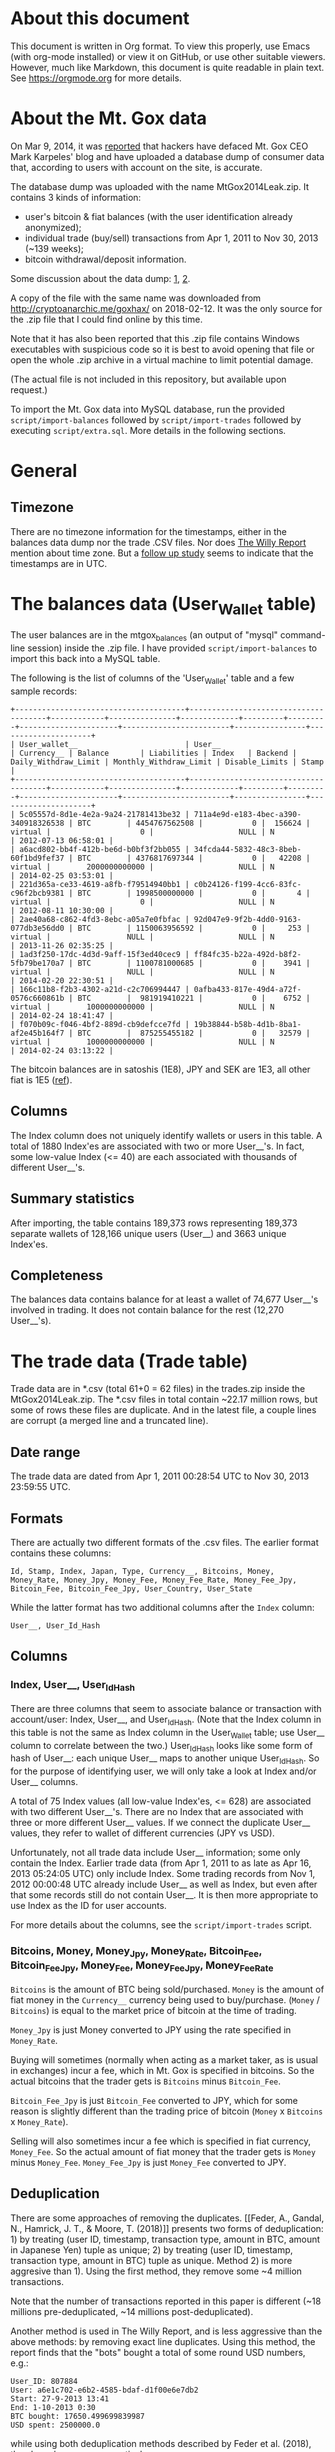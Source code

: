 * About this document

This document is written in Org format. To view this properly, use Emacs (with
org-mode installed) or view it on GitHub, or use other suitable viewers.
However, much like Markdown, this document is quite readable in plain text. See
https://orgmode.org for more details.

* About the Mt. Gox data

On Mar 9, 2014, it was [[https://techcrunch.com/2014/03/09/mt-gox-hack-allegedly-reveals-bitcoin-balances-customer-account-totals/][reported]] that hackers have defaced Mt. Gox CEO Mark
Karpeles' blog and have uploaded a database dump of consumer data that,
according to users with account on the site, is accurate.

The database dump was uploaded with the name MtGox2014Leak.zip. It contains 3
kinds of information:

- user's bitcoin & fiat balances (with the user identification already
  anonymized);
- individual trade (buy/sell) transactions from Apr 1, 2011 to Nov 30, 2013
  (~139 weeks);
- bitcoin withdrawal/deposit information.

Some discussion about the data dump: [[https://bitcointalk.org/index.php?topic=508249][1]], [[https://www.reddit.com/r/mtgoxinsolvency/comments/1zz9fe/unconfirmed_mtgox_2014_data_leak/][2]].

A copy of the file with the same name was downloaded from
http://cryptoanarchic.me/goxhax/ on 2018-02-12. It was the only source for the
.zip file that I could find online by this time.

Note that it has also been reported that this .zip file contains Windows
executables with suspicious code so it is best to avoid opening that file or
open the whole .zip archive in a virtual machine to limit potential damage.

(The actual file is not included in this repository, but available upon
request.)

To import the Mt. Gox data into MySQL database, run the provided
~script/import-balances~ followed by ~script/import-trades~ followed by
executing ~script/extra.sql~. More details in the following sections.

* General

** Timezone

There are no timezone information for the timestamps, either in the balances
data dump nor the trade .CSV files. Nor does [[https://willyreport.wordpress.com][The Willy Report]] mention about time
zone. But a [[http://blog.wizsec.jp/2015/02/mtgox-investigation-release.html][follow up study]] seems to indicate that the timestamps are in UTC.

* The balances data (User_Wallet table)

The user balances are in the mtgox_balances (an output of "mysql" command-line
session) inside the .zip file. I have provided ~script/import-balances~ to
import this back into a MySQL table.

The following is the list of columns of the 'User_Wallet' table and a few sample
records:

: +--------------------------------------+--------------------------------------+------------+---------------+-------------+---------+---------+----------------------+------------------------+----------------+---------------------+
: | User_wallet__                        | User__                               | Currency__ | Balance       | Liabilities | Index   | Backend | Daily_Withdraw_Limit | Monthly_Withdraw_Limit | Disable_Limits | Stamp               |
: +--------------------------------------+--------------------------------------+------------+---------------+-------------+---------+---------+----------------------+------------------------+----------------+---------------------+
: | 5c05557d-8d1e-4e2a-9a24-21781413be32 | 711a4e9d-e183-4bec-a390-340918326538 | BTC        | 4454767562508 |           0 |  156624 | virtual |                    0 |                   NULL | N              | 2012-07-13 06:58:01 |
: | a6acd802-bb4f-412b-be6d-b0bf3f2bb055 | 34fcda44-5832-48c3-8beb-60f1bd9fef37 | BTC        | 4376817697344 |           0 |   42208 | virtual |        2000000000000 |                   NULL | N              | 2014-02-25 03:53:01 |
: | 221d365a-ce33-4619-a8fb-f79514940bb1 | c0b24126-f199-4cc6-83fc-c96f2bcb9381 | BTC        | 1998500000000 |           0 |       4 | virtual |                    0 |                   NULL | N              | 2012-08-11 10:30:00 |
: | 2ae40a68-c862-4fd3-8ebc-a05a7e0fbfac | 92d047e9-9f2b-4dd0-9163-077db3e56dd0 | BTC        | 1150063956592 |           0 |     253 | virtual |                 NULL |                   NULL | N              | 2013-11-26 02:35:25 |
: | 1ad3f250-17dc-4d3d-9aff-15f3ed40cec9 | ff84fc35-b22a-492d-b8f2-5fb79be170a7 | BTC        | 1100781000685 |           0 |    3941 | virtual |                 NULL |                   NULL | N              | 2014-02-20 22:30:51 |
: | 166c11b8-f2b3-4302-a21d-c2c706994447 | 0afba433-817e-49d4-a72f-0576c660861b | BTC        |  981919410221 |           0 |    6752 | virtual |        1000000000000 |                   NULL | N              | 2014-02-24 18:41:47 |
: | f070b09c-f046-4bf2-889d-cb9defcce7fd | 19b38844-b58b-4d1b-8ba1-af2e45b164f7 | BTC        |  875255455182 |           0 |   32579 | virtual |        1000000000000 |                   NULL | N              | 2014-02-24 03:13:22 |

The bitcoin balances are in satoshis (1E8), JPY and SEK are 1E3, all other fiat
is 1E5 ([[https://www.reddit.com/r/Bitcoin/comments/1zzwz1/look_up_your_mtgox_balances/cfyjlsp/][ref]]).

** Columns

The Index column does not uniquely identify wallets or users in this table. A
total of 1880 Index'es are associated with two or more User__'s. In fact, some
low-value Index (<= 40) are each associated with thousands of different
User__'s.

** Summary statistics

After importing, the table contains 189,373 rows representing 189,373 separate
wallets of 128,166 unique users (User__) and 3663 unique Index'es.

** Completeness

The balances data contains balance for at least a wallet of 74,677 User__'s
involved in trading. It does not contain balance for the rest (12,270 User__'s).

* The trade data (Trade table)

Trade data are in *.csv (total 61+0 = 62 files) in the trades.zip inside the
MtGox2014Leak.zip. The *.csv files in total contain ~22.17 million rows, but
some of rows these files are duplicate. And in the latest file, a couple lines
are corrupt (a merged line and a truncated line).

** Date range

The trade data are dated from Apr 1, 2011 00:28:54 UTC to Nov 30, 2013 23:59:55
UTC.

** Formats

There are actually two different formats of the .csv files. The earlier format
contains these columns:

: Id, Stamp, Index, Japan, Type, Currency__, Bitcoins, Money, Money_Rate, Money_Jpy, Money_Fee, Money_Fee_Rate, Money_Fee_Jpy, Bitcoin_Fee, Bitcoin_Fee_Jpy, User_Country, User_State

While the latter format has two additional columns after the ~Index~ column:

: User__, User_Id_Hash

** Columns

*** Index, User__, User_Id_Hash

There are three columns that seem to associate balance or transaction with
account/user: Index, User__, and User_Id_Hash. (Note that the Index column in
this table is not the same as Index column in the User_Wallet table; use User__
column to correlate between the two.) User_Id_Hash looks like some form of hash
of User__: each unique User__ maps to another unique User_Id_Hash. So for the
purpose of identifying user, we will only take a look at Index and/or User__
columns.

A total of 75 Index values (all low-value Index'es, <= 628) are associated with
two different User__'s. There are no Index that are associated with three or
more different User__ values. If we connect the duplicate User__ values, they
refer to wallet of different currencies (JPY vs USD).

Unfortunately, not all trade data include User__ information; some only contain
the Index. Earlier trade data (from Apr 1, 2011 to as late as Apr 16, 2013
05:24:05 UTC) only include Index. Some trading records from Nov 1, 2012 00:00:48
UTC already include User__ as well as Index, but even after that some records
still do not contain User__. It is then more appropriate to use Index as the ID
for user accounts.

For more details about the columns, see the ~script/import-trades~ script.

*** Bitcoins, Money, Money_Jpy, Money_Rate, Bitcoin_Fee, Bitcoin_Fee_Jpy, Money_Fee, Money_Fee_Jpy, Money_Fee_Rate

~Bitcoins~ is the amount of BTC being sold/purchased. ~Money~ is the amount of
fiat money in the ~Currency__~ currency being used to buy/purchase. (~Money~ /
~Bitcoins~) is equal to the market price of bitcoin at the time of trading.

~Money_Jpy~ is just Money converted to JPY using the rate specified in
~Money_Rate~.

Buying will sometimes (normally when acting as a market taker, as is usual in
exchanges) incur a fee, which in Mt. Gox is specified in bitcoins. So the actual
bitcoins that the trader gets is ~Bitcoins~ minus ~Bitcoin_Fee~.

~Bitcoin_Fee_Jpy~ is just ~Bitcoin_Fee~ converted to JPY, which for some reason
is slightly different than the trading price of bitcoin (~Money~ x ~Bitcoins~ x
~Money_Rate~).

Selling will also sometimes incur a fee which is specified in fiat currency,
~Money_Fee~. So the actual amount of fiat money that the trader gets is ~Money~
minus ~Money_Fee~. ~Money_Fee_Jpy~ is just ~Money_Fee~ converted to JPY.

** Deduplication

There are some approaches of removing the duplicates. [[Feder, A., Gandal, N.,
Hamrick, J. T., & Moore, T. (2018)]] presents two forms of deduplication: 1) by
treating (user ID, timestamp, transaction type, amount in BTC, amount in
Japanese Yen) tuple as unique; 2) by treating (user ID, timestamp, transaction
type, amount in BTC) tuple as unique. Method 2) is more aggresive than 1). Using
the first method, they remove some ~4 million transactions.

Note that the number of transactions reported in this paper is different (~18
millions pre-deduplicated, ~14 millions post-deduplicated).

Another method is used in The Willy Report, and is less aggressive than the
above methods: by removing exact line duplicates. Using this method, the report
finds that the "bots" bought a total of some round USD numbers, e.g.:

: User_ID: 807884
: User: a6e1c702-e6b2-4585-bdaf-d1f00e6e7db2
: Start: 27-9-2013 13:41
: End: 1-10-2013 0:30
: BTC bought: 17650.499699839987
: USD spent: 2500000.0

while using both deduplication methods described by Feder et al. (2018), the
above becomes, respectively:

: User_ID: 807884
: User: a6e1c702-e6b2-4585-bdaf-d1f00e6e7db2
: Start: 27-9-2013 13:41
: End: 1-10-2013 0:30
: BTC bought: 17650.499699839987
: USD spent: 2464255.04891

and:

: User_ID: 807884
: User: a6e1c702-e6b2-4585-bdaf-d1f00e6e7db2
: Start: 27-9-2013 13:41
: End: 1-10-2013 0:30
: BTC bought: 17650.499699839987
: USD spent: 2435224.24669

so deduplication methods used in Feder et al (2018) are likely to be too
aggresive so it removes non-duplicate data.

However, the Willy report method does not deduplicate entries that are very
likely duplicates because they contain the same "Trade ID", e.g. this couple of
lines from ~2011-04.csv~ and ~2011-04_mtgox_japan.csv~:

: # in 2011-04.csv:
: 35387,"2011-04-01 11:45:34",100,NJP,buy,USD,14.98,11.618,82.783135074259,961.77446329274,0,82.783135074259,0,0.097,6.4159327371914
: 35387,"2011-04-01 11:45:34",3258,NJP,sell,USD,14.98,11.618,82.783135074259,961.77446329274,0.07549,82.783135074259,6.2492988667558,0,0

: # in 2011-04_mtgox_japan.csv:
: 35387,"2011-04-01 11:45:34",100,NJP,buy,USD,14.98,11.618,82.783,961.774,0,82.783,0,0,0
: 35387,"2011-04-01 11:45:34",3258,NJP,sell,USD,14.98,11.618,82.783,961.774,0,82.783,0,0,0

They only differ in the rounding of money amount. Thus, in addition to removing
exact line duplicates, we choose to also remove records that have duplicate
(Trade ID, Stamp, Index, Type, Money Rounded to 3 decimal digits) tuples.

** Importing

To deduplicate and import the .csv files, I have provided the
~script/import-trades~ script. This script also ignores corrupt lines.

The following is the list of columns of the ~Trades~ table and a few sample
records:

: +--------+-------+---------------------+-------+--------+--------------+-------+------+------------+----------+--------+-----------------+-----------------+-----------+-----------------+-----------------+-------------+-----------------+--------------+------------+
: | _rowid | Id    | Stamp               | Index | User__ | User_Id_Hash | Japan | Type | Currency__ | Bitcoins | Money  | Money_Rate      | Money_Jpy       | Money_Fee | Money_Fee_Rate  | Money_Fee_Jpy   | Bitcoin_Fee | Bitcoin_Fee_Jpy | User_Country | User_State |
: +--------+-------+---------------------+-------+--------+--------------+-------+------+------------+----------+--------+-----------------+-----------------+-----------+-----------------+-----------------+-------------+-----------------+--------------+------------+
: |      1 | 35372 | 2011-04-01 00:28:54 |  3931 |        |              | NJP   | buy  | USD        |    23.02 | 18.061 | 82.783135074259 | 1495.1462025762 |         0 | 82.783135074259 |               0 |       0.149 | 9.8554018334177 | NULL         | NULL       |
: |      2 | 35372 | 2011-04-01 00:28:54 |   895 |        |              | NJP   | sell | USD        |    23.02 | 18.061 | 82.783135074259 | 1495.1462025762 |   0.11772 | 82.783135074259 | 9.7452306609418 |           0 |               0 | NULL         | NULL       |
: |      3 | 35373 | 2011-04-01 00:28:54 |   722 |        |              | NJP   | buy  | USD        |       10 |    7.8 | 82.783135074259 | 645.70845357922 |         0 | 82.783135074259 |               0 |       0.065 | 4.2993363702829 | NULL         | NULL       |
: |      4 | 35373 | 2011-04-01 00:28:54 |   895 |        |              | NJP   | sell | USD        |       10 |    7.8 | 82.783135074259 | 645.70845357922 |      0.05 | 82.783135074259 |  4.139156753713 |           0 |               0 | NULL         | NULL       |
: |      5 | 35374 | 2011-04-01 00:28:54 |  3605 |        |              | NJP   | buy  | USD        |       35 |   27.3 | 82.783135074259 | 2259.9795875273 |         0 | 82.783135074259 |               0 |       0.227 | 15.014605477757 | NULL         | NULL       |
: |      6 | 35374 | 2011-04-01 00:28:54 |   895 |        |              | NJP   | sell | USD        |       35 |   27.3 | 82.783135074259 | 2259.9795875273 |     0.177 | 82.783135074259 | 14.652614908144 |           0 |               0 | NULL         | NULL       |

Note: Importing the trade data takes about 58 minutes on my Asus Zenbook UX305
(Intel Core M-Y571 1.2 GHz) laptop.

** Summary statistics

After importing, the table contains 16,169,411 rows. There are 86,937 unique
User__ values, 127,233 unique Index values, 167 unique User_Country values (with
regular two-letter country codes as well as '' (empty), '!!', '??', 'A1', 'A2').

* The wallet withdraw/deposit data (Transfer table)

Source file: btc_xfer_report.csv

This file records deposits into or withdrawals from a user wallet.

** Columns

`Wallet`, links to `User_Wallet__` column in the User_Wallet table.

`Entry`, transaction ID. Although there are 622 entries that are duplicate.

`Operation`, either deposit or withdraw.

`Date`.

** Summary statistics

- Total number of rows: 3,283,331
- Unique wallets: 147,078

** Completeness

- Wallets that have corresponding value in User_Wallet table: 79,645.

* The trade data (_Trade2 table)

The ~_Trade2~ table contains the same trade data as Trade table, except for
trades from some user Indexes: deleted user, THK, and known bots (e.g. according
to The Willy report, trades with User_Country='??' and User_State='??' are
suspected to be performed by Mt Gox's own bots). Basically, ~_Trade2~ is an
attempt to contain only trades by individual traders.

The ~_Trade2~ table is created using script ~script/extra.sql~.

** Summary statistics

The ~_Trade2~ contains 15,481,655 rows, 127,182 unique Index values, 86,887
unique User__ values, 167 unique User_Country values.

* References

** Anonymous. (2014, May 24).

The Willy Report. Retrieved February 24, 2018, from https://willyreport.wordpress.com/
** Feder, A., Gandal, N., Hamrick, J. T., & Moore, T. (2018)

Feder, A., Gandal, N., Hamrick, J. T., & Moore, T. (2018). Impact of DDoS and
other security shocks on Bitcoin currency exchanges: Evidence from Mt. Gox.
Retrieved February 24, 2018, from
https://academic.oup.com/cybersecurity/article/3/2/137/4831474
